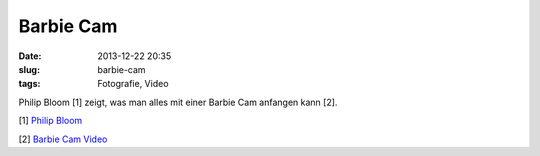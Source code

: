 Barbie Cam 
##########
:date: 2013-12-22 20:35
:slug: barbie-cam
:tags: Fotografie, Video

Philip Bloom [1] zeigt, was man alles mit einer Barbie Cam anfangen kann [2]. 

[1] `Philip Bloom <http://philipbloom.net/>`_

[2] `Barbie Cam Video <http://digg.com/video/professional-cinematographer-vs-barbie-camera>`_
